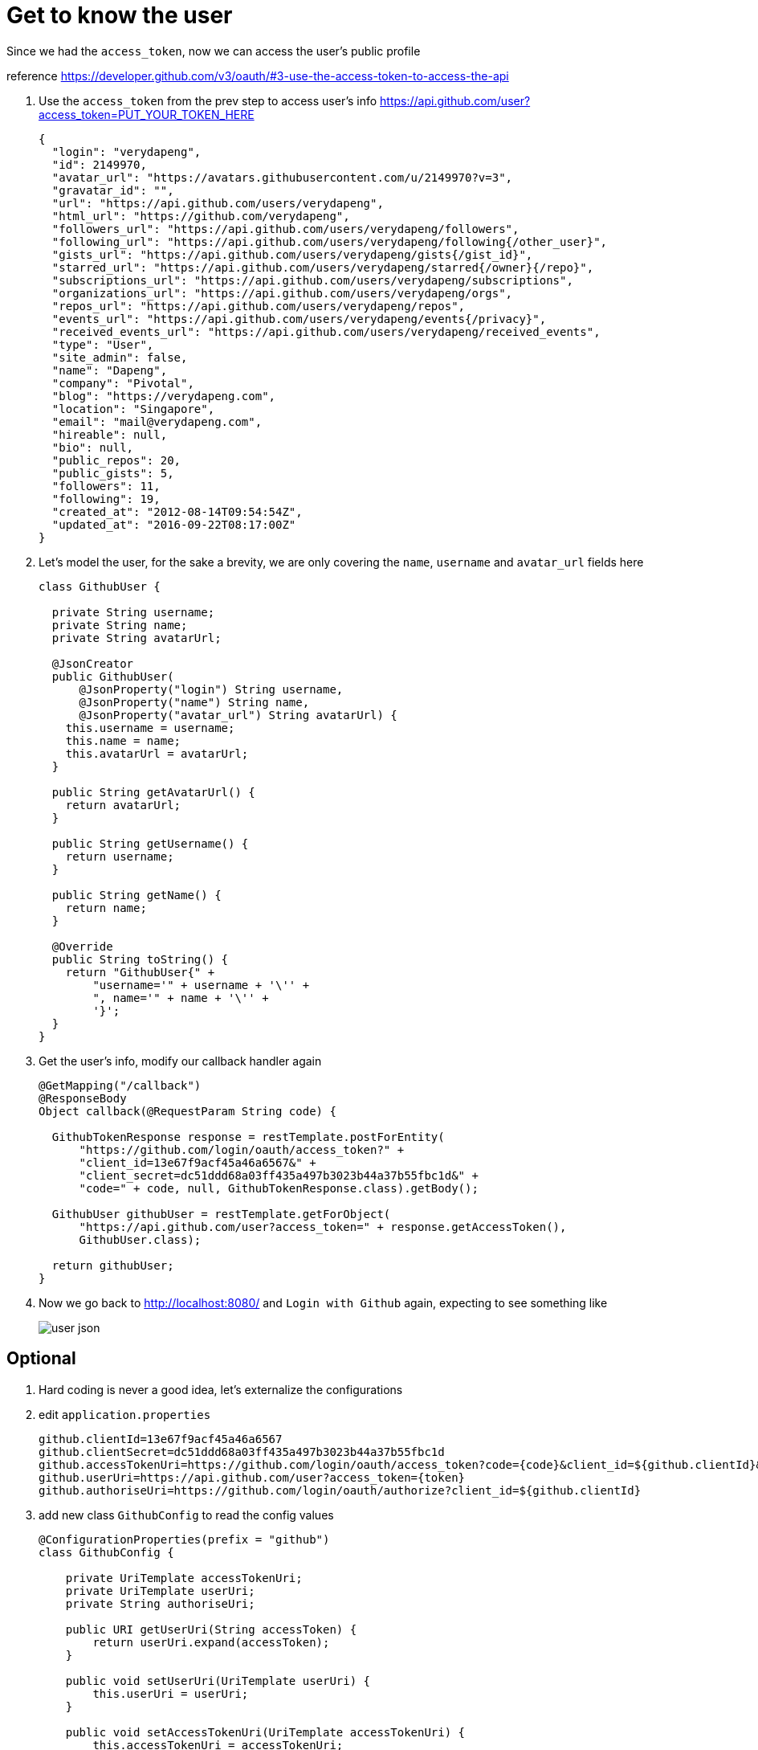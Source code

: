 = Get to know the user

Since we had the `access_token`, now we can access the user's public profile

reference https://developer.github.com/v3/oauth/#3-use-the-access-token-to-access-the-api

1. Use the `access_token` from the prev step to access user's info
https://api.github.com/user?access_token=PUT_YOUR_TOKEN_HERE
+
[source,json]
----
{
  "login": "verydapeng",
  "id": 2149970,
  "avatar_url": "https://avatars.githubusercontent.com/u/2149970?v=3",
  "gravatar_id": "",
  "url": "https://api.github.com/users/verydapeng",
  "html_url": "https://github.com/verydapeng",
  "followers_url": "https://api.github.com/users/verydapeng/followers",
  "following_url": "https://api.github.com/users/verydapeng/following{/other_user}",
  "gists_url": "https://api.github.com/users/verydapeng/gists{/gist_id}",
  "starred_url": "https://api.github.com/users/verydapeng/starred{/owner}{/repo}",
  "subscriptions_url": "https://api.github.com/users/verydapeng/subscriptions",
  "organizations_url": "https://api.github.com/users/verydapeng/orgs",
  "repos_url": "https://api.github.com/users/verydapeng/repos",
  "events_url": "https://api.github.com/users/verydapeng/events{/privacy}",
  "received_events_url": "https://api.github.com/users/verydapeng/received_events",
  "type": "User",
  "site_admin": false,
  "name": "Dapeng",
  "company": "Pivotal",
  "blog": "https://verydapeng.com",
  "location": "Singapore",
  "email": "mail@verydapeng.com",
  "hireable": null,
  "bio": null,
  "public_repos": 20,
  "public_gists": 5,
  "followers": 11,
  "following": 19,
  "created_at": "2012-08-14T09:54:54Z",
  "updated_at": "2016-09-22T08:17:00Z"
}
----
1. Let's model the user, for the sake a brevity, we are only
covering the `name`, `username` and `avatar_url` fields here
+
[source,java]
----
class GithubUser {

  private String username;
  private String name;
  private String avatarUrl;

  @JsonCreator
  public GithubUser(
      @JsonProperty("login") String username,
      @JsonProperty("name") String name,
      @JsonProperty("avatar_url") String avatarUrl) {
    this.username = username;
    this.name = name;
    this.avatarUrl = avatarUrl;
  }

  public String getAvatarUrl() {
    return avatarUrl;
  }

  public String getUsername() {
    return username;
  }

  public String getName() {
    return name;
  }

  @Override
  public String toString() {
    return "GithubUser{" +
        "username='" + username + '\'' +
        ", name='" + name + '\'' +
        '}';
  }
}
----


1. Get the user's info, modify our callback handler again
+
[source,java]
----
@GetMapping("/callback")
@ResponseBody
Object callback(@RequestParam String code) {

  GithubTokenResponse response = restTemplate.postForEntity(
      "https://github.com/login/oauth/access_token?" +
      "client_id=13e67f9acf45a46a6567&" +
      "client_secret=dc51ddd68a03ff435a497b3023b44a37b55fbc1d&" +
      "code=" + code, null, GithubTokenResponse.class).getBody();

  GithubUser githubUser = restTemplate.getForObject(
      "https://api.github.com/user?access_token=" + response.getAccessToken(),
      GithubUser.class);

  return githubUser;
}
----


1. Now we go back to http://localhost:8080/ and `Login with Github` again,
expecting to see something like
+
image::user-json.png[]

== Optional ==
1. Hard coding is never a good idea, let's externalize the configurations

1. edit `application.properties`
+
[source,properties]
----
github.clientId=13e67f9acf45a46a6567
github.clientSecret=dc51ddd68a03ff435a497b3023b44a37b55fbc1d
github.accessTokenUri=https://github.com/login/oauth/access_token?code={code}&client_id=${github.clientId}&client_secret=${github.clientSecret}
github.userUri=https://api.github.com/user?access_token={token}
github.authoriseUri=https://github.com/login/oauth/authorize?client_id=${github.clientId}
----

1. add new class `GithubConfig` to read the config values
+
[source,java]
----
@ConfigurationProperties(prefix = "github")
class GithubConfig {

    private UriTemplate accessTokenUri;
    private UriTemplate userUri;
    private String authoriseUri;

    public URI getUserUri(String accessToken) {
        return userUri.expand(accessToken);
    }

    public void setUserUri(UriTemplate userUri) {
        this.userUri = userUri;
    }

    public void setAccessTokenUri(UriTemplate accessTokenUri) {
        this.accessTokenUri = accessTokenUri;
    }

    public URI getAccessTokenUri(String code) {
        return accessTokenUri.expand(code);
    }

    public String getAuthoriseUri() {
        return authoriseUri;
    }

    public void setAuthoriseUri(String authoriseUri) {
        this.authoriseUri = authoriseUri;
    }
}
----

1. add `@EnableConfigurationProperties(GithubConfig.class)` to `SpringularApplication`
+
[source,java]
----
@SpringBootApplication
@EnableConfigurationProperties(GithubConfig.class) // <- add this
@Controller
public class SpringularApplication {
}
----

1. edit the handlers to make use of the GithubConfig object
+
[source,java]
----

@Autowired
GithubConfig githubConfig;

@GetMapping("/githubLogin")
String githubLogin() {
    return "redirect:" + githubConfig.getAuthoriseUri();
}

@GetMapping("/callback")
Object callback(@RequestParam String code) {

    GithubTokenResponse response = restTemplate.postForEntity(
      githubConfig.getAccessTokenUri(code),
      null, GithubTokenResponse.class).getBody();

    GithubUser githubUser = restTemplate.getForObject(
      githubConfig.getUserUri(response.getAccessToken()),
      GithubUser.class);

    // only change the above 2 calls
    // ...
    // rest of the codes should left unchanged
}
----

